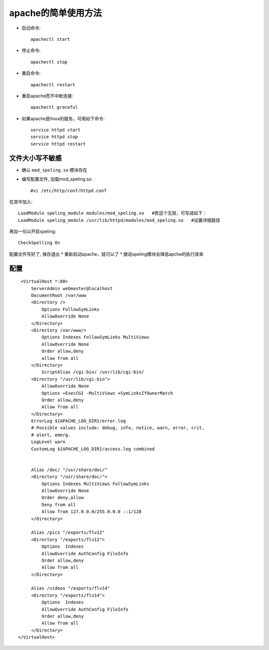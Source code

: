 .. _nginx_apache:

apache的简单使用方法
========================


* 启动命令::

    apachectl start

* 停止命令::

    apachectl stop

* 重启命令::

    apachectl restart

* 重启apache而不中断连接::

    apachectl graceful

* 如果apache是linux的服务，可用如下命令::

    service httpd start
    service httpd stop
    service httpd restart


文件大小写不敏感
---------------------

* 确认 ``mod_speling.so`` 模块存在
* 编写配置文件, 加载mod_speling.so::

    #vi /etc/http/conf/httpd.conf

在其中加入::

    LoadModule speling_module modules/mod_speling.so   #若这个无效，可写成如下：
    LoadModule speling_module /usr/lib/httpd/modules/mod_speling.so   #设置详细路径

再加一句以开启speling::

    CheckSpelling On

配置文件写好了, 保存退出
* 重新启动apache，就可以了
* 据说speling模块会降低apche的执行效率



配置
----------

::

    <VirtualHost *:80>
        ServerAdmin webmaster@localhost
        DocumentRoot /var/www
        <Directory />
            Options FollowSymLinks
            AllowOverride None
        </Directory>
        <Directory /var/www/>
            Options Indexes FollowSymLinks MultiViews
            AllowOverride None
            Order allow,deny
            allow from all
        </Directory>
            ScriptAlias /cgi-bin/ /usr/lib/cgi-bin/
        <Directory "/usr/lib/cgi-bin">
            AllowOverride None
            Options +ExecCGI -MultiViews +SymLinksIfOwnerMatch
            Order allow,deny
            Allow from all
        </Directory>
        ErrorLog ${APACHE_LOG_DIR}/error.log
        # Possible values include: debug, info, notice, warn, error, crit,
        # alert, emerg.
        LogLevel warn
        CustomLog ${APACHE_LOG_DIR}/access.log combined


        Alias /doc/ "/usr/share/doc/"
        <Directory "/usr/share/doc/">
            Options Indexes MultiViews FollowSymLinks
            AllowOverride None
            Order deny,allow
            Deny from all
            Allow from 127.0.0.0/255.0.0.0 ::1/128
        </Directory>

        Alias /pics "/exports/flv12"
        <Directory "/exports/flv12">
            Options  Indexes
            AllowOverride AuthConfig FileInfo
            Order allow,deny
            Allow from all
        </Directory>

        Alias /videos "/exports/flv14"
        <Directory "/exports/flv14">
            Options  Indexes
            AllowOverride AuthConfig FileInfo
            Order allow,deny
            Allow from all
        </Directory>
   </VirtualHost>

